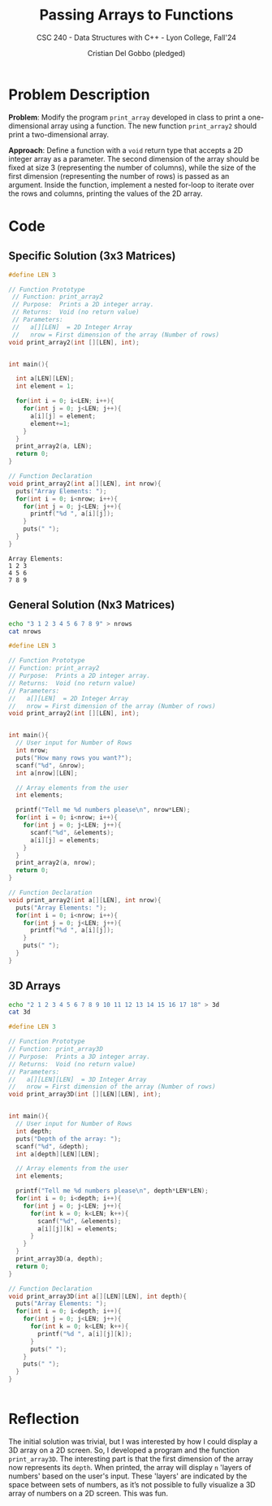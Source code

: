#+TITLE: Passing Arrays to Functions
#+AUTHOR: Cristian Del Gobbo (pledged)
#+SUBTITLE: CSC 240 - Data Structures with C++ - Lyon College, Fall'24
#+STARTUP: overview hideblocks indent
#+PROPERTY: header-args:C :main yes :includes <stdio.h> :results output

* Problem Description
*Problem*: Modify the program =print_array= developed in class to print 
a one-dimensional array using a function. The new function =print_array2= 
should print a two-dimensional array.

*Approach*: 
Define a function with a =void= return type that accepts a 2D integer array 
as a parameter. The second dimension of the array should be fixed at size 3 
(representing the number of columns), while the size of the first dimension 
(representing the number of rows) is passed as an argument. Inside the function, 
implement a nested for-loop to iterate over the rows and columns, printing the 
values of the 2D array.

* Code
** Specific Solution (3x3 Matrices)
#+begin_src C :main no :results output
  #define LEN 3

  // Function Prototype
   // Function: print_array2
   // Purpose:  Prints a 2D integer array.
   // Returns:  Void (no return value)
   // Parameters:
   //   a[][LEN]  = 2D Integer Array
   //   nrow = First dimension of the array (Number of rows)
  void print_array2(int [][LEN], int);


  int main(){
    
    int a[LEN][LEN];
    int element = 1;

    for(int i = 0; i<LEN; i++){
      for(int j = 0; j<LEN; j++){
        a[i][j] = element;
        element+=1;
      }
    }
    print_array2(a, LEN);
    return 0;
  }

  // Function Declaration
  void print_array2(int a[][LEN], int nrow){
    puts("Array Elements: ");
    for(int i = 0; i<nrow; i++){
      for(int j = 0; j<LEN; j++){
        printf("%d ", a[i][j]);
      }
      puts(" ");
    }
  }

  #+end_src

  #+RESULTS:
  : Array Elements: 
  : 1 2 3  
  : 4 5 6  
  : 7 8 9

** General Solution (Nx3 Matrices)
#+begin_src bash
echo "3 1 2 3 4 5 6 7 8 9" > nrows
cat nrows
#+end_src

#+RESULTS:
: 3 1 2 3 4 5 6 7 8 9

#+begin_src C :results output :cmdline < nrows :main no
  #define LEN 3

  // Function Prototype
  // Function: print_array2
  // Purpose:  Prints a 2D integer array.
  // Returns:  Void (no return value)
  // Parameters:
  //   a[][LEN]  = 2D Integer Array
  //   nrow = First dimension of the array (Number of rows)
  void print_array2(int [][LEN], int);


  int main(){
    // User input for Number of Rows
    int nrow;
    puts("How many rows you want?");
    scanf("%d", &nrow);
    int a[nrow][LEN];
    
    // Array elements from the user
    int elements;
    
    printf("Tell me %d numbers please\n", nrow*LEN);
    for(int i = 0; i<nrow; i++){
      for(int j = 0; j<LEN; j++){
        scanf("%d", &elements);
        a[i][j] = elements;
      }
    }
    print_array2(a, nrow);
    return 0;
  }

  // Function Declaration
  void print_array2(int a[][LEN], int nrow){
    puts("Array Elements: ");
    for(int i = 0; i<nrow; i++){
      for(int j = 0; j<LEN; j++){
        printf("%d ", a[i][j]);
      }
      puts(" ");
    }
  }

#+end_src

#+RESULTS:
: How many rows you want?
: Tell me 9 numbers please
: Array Elements: 
: 1 2 3  
: 4 5 6  
: 7 8 9

** 3D Arrays
#+begin_src bash
echo "2 1 2 3 4 5 6 7 8 9 10 11 12 13 14 15 16 17 18" > 3d
cat 3d
#+end_src

#+RESULTS:
: 2 1 2 3 4 5 6 7 8 9 10 11 12 13 14 15 16 17 18

#+begin_src C :main no :results output :cmdline < 3d
  #define LEN 3

  // Function Prototype
  // Function: print_array3D
  // Purpose:  Prints a 3D integer array.
  // Returns:  Void (no return value)
  // Parameters:
  //   a[][LEN][LEN]  = 3D Integer Array
  //   nrow = First dimension of the array (Number of rows)
  void print_array3D(int [][LEN][LEN], int);


  int main(){
    // User input for Number of Rows
    int depth;
    puts("Depth of the array: ");
    scanf("%d", &depth);
    int a[depth][LEN][LEN];
    
    // Array elements from the user
    int elements;
    
    printf("Tell me %d numbers please\n", depth*LEN*LEN);
    for(int i = 0; i<depth; i++){
      for(int j = 0; j<LEN; j++){
        for(int k = 0; k<LEN; k++){
          scanf("%d", &elements);
          a[i][j][k] = elements;
        }
      }
    }
    print_array3D(a, depth);
    return 0;
  }

  // Function Declaration
  void print_array3D(int a[][LEN][LEN], int depth){
    puts("Array Elements: ");
    for(int i = 0; i<depth; i++){
      for(int j = 0; j<LEN; j++){
        for(int k = 0; k<LEN; k++){
          printf("%d ", a[i][j][k]);
        }
        puts(" ");
      }
      puts(" ");
    }
  }


#+end_src

#+RESULTS:
#+begin_example
Depth of the array: 
Tell me 18 numbers please
Array Elements: 
1 2 3  
4 5 6  
7 8 9  
 
10 11 12  
13 14 15  
16 17 18
#+end_example

* Reflection
The initial solution was trivial, but I was interested by how I could display a 3D array on a 2D screen. 
So, I developed a program and the function =print_array3D=. The interesting part is that the first dimension 
of the array now represents its =depth=. When printed, the array will display =n= 'layers of numbers' based on 
the user's input. These 'layers' are indicated by the space between sets of numbers, as it’s not possible 
to fully visualize a 3D array of numbers on a 2D screen. This was fun.

